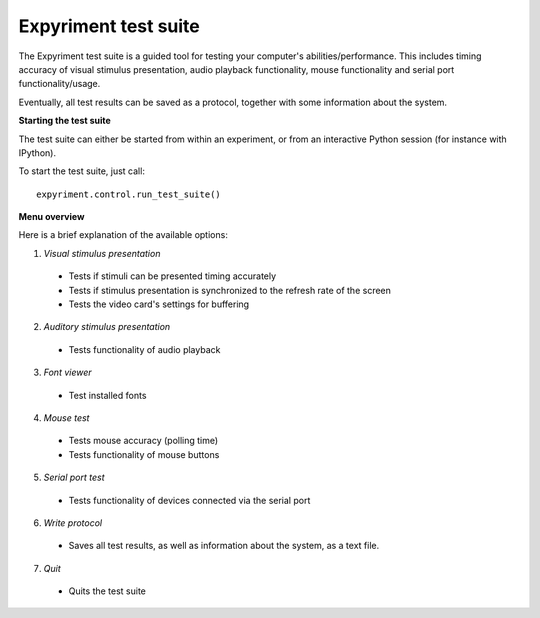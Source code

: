 Expyriment test suite
=====================

The Expyriment test suite is a guided tool for testing your computer's 
abilities/performance. This includes timing accuracy of visual stimulus 
presentation, audio playback functionality, mouse functionality and serial port 
functionality/usage.

Eventually, all test results can be saved as a protocol, together with some 
information about the system.

**Starting the test suite**

The test suite can either be started from within an experiment, or from an 
interactive Python session (for instance with IPython).

To start the test suite, just call::

    expyriment.control.run_test_suite()

**Menu overview**

Here is a brief explanation of the available options:

1. *Visual stimulus presentation*

 * Tests if stimuli can be presented timing accurately
 * Tests if stimulus presentation is synchronized to the refresh rate of the 
   screen
 * Tests the video card's settings for buffering

2. *Auditory stimulus presentation*

  * Tests functionality of audio playback

3. *Font viewer*

 * Test installed fonts

4. *Mouse test*

 * Tests mouse accuracy (polling time)
 * Tests functionality of mouse buttons

5. *Serial port test*

 * Tests functionality of devices connected via the serial port

6. *Write protocol*

 * Saves all test results, as well as information about the system, as a text 
   file.

7. *Quit*

 * Quits the test suite


